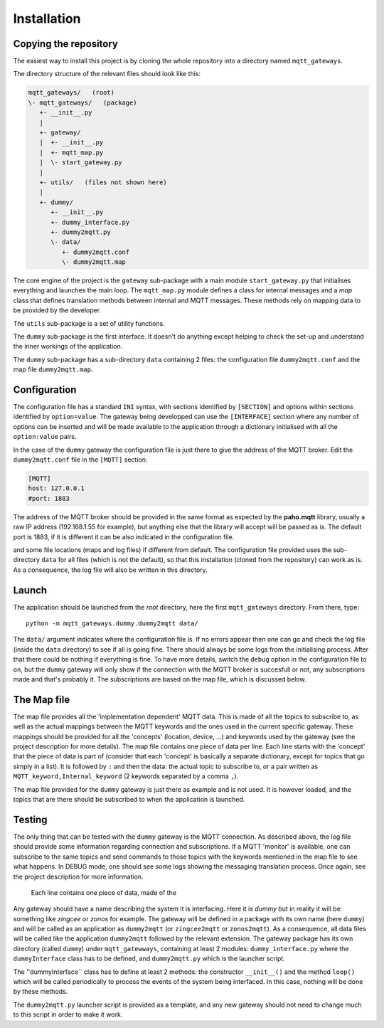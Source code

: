 Installation
============

Copying the repository
**********************

The easiest way to install this project is by cloning the whole repository
into a directory named ``mqtt_gateways``.

The directory structure of the relevant files should look like this:

.. code-block:: none

	mqtt_gateways/   (root)
	\- mqtt_gateways/   (package)
	   +- __init__.py
	   |
	   +- gateway/
	   |  +- __init__.py
	   |  +- mqtt_map.py
	   |  \- start_gateway.py
	   |
	   +- utils/   (files not shown here)
	   |
	   +- dummy/
	      +- __init__.py
	      +- dummy_interface.py
	      +- dummy2mqtt.py
	      \- data/
	         +- dummy2mqtt.conf
	         \- dummy2mqtt.map

The core engine of the project is the ``gateway`` sub-package with
a main module ``start_gateway.py``
that initialises everything and launches the main loop.
The ``mqtt_map.py`` module defines a class for internal messages
and a *map* class that defines translation methods between internal
and MQTT messages.
These methods rely on mapping data to be provided by the developer.

The ``utils`` sub-package is a set of utility functions.

The ``dummy`` sub-package is the first interface.
It doesn't do anything except helping to check the set-up
and understand the inner workings of the application.

The ``dummy`` sub-package has a sub-directory ``data`` containing 2 files:
the configuration file ``dummy2mqtt.conf`` and the map file ``dummy2mqtt.map``.

Configuration
*************

The configuration file has a standard ``INI`` syntax,
with sections identified by ``[SECTION]`` and options within sections identified by ``option=value``.
The gateway being developped can use the ``[INTERFACE]`` section
where any number of options can be inserted and will be made available to the application
through a dictionary initialised with all the ``option:value`` pairs.

In the case of the ``dummy`` gateway the configuration file is just
there to give the address of the MQTT broker.
Edit the ``dummy2mqtt.conf`` file in the ``[MQTT]`` section:

.. code-block:: none

	[MQTT]
	host: 127.0.0.1
	#port: 1883

The address of the MQTT broker should be provided in the same format
as expected by the **paho.mqtt** library, usually a raw IP address (192.168.1.55 for example),
but anything else that the library will accept will be passed as is.
The default port is 1883, if it is different it can be also indicated in the configuration file.

and some file locations (maps and log files)
if different from default.
The configuration file provided uses the sub-directory
``data`` for all files (which is not the default),
so that this installation (cloned from the repository) can work as is.
As a consequence, the log file will also be written in this directory.



Launch
******

The application should be launched from the *root* directory,
here the first ``mqtt_gateways`` directory.
From there, type::

	python -m mqtt_gateways.dummy.dummy2mqtt data/

The ``data/`` argument indicates where the configuration file is.
If no errors appear then one can go and check the log file
(inside the ``data`` directory) to see if all is going fine.
There should always be some logs from the initialising process.
After that there could be nothing if everything is fine.
To have more details, switch the ``debug`` option in the configuration
file to ``on``, but the ``dummy`` gateway will only
show if the connection with the MQTT broker is succesfull or not,
any subscriptions made and that's probably it.
The subscriptions are based on the map file, which is discussed below.

The Map file
************

The map file provides all the 'implementation dependent' MQTT data.  This is made of all the topics to subscribe to,
as well as the actual mappings between the MQTT keywords and the ones used in the current specific gateway.
These mappings should be provided for all the 'concepts' (location, device, ...) and keywords used by the gateway
(see the project description for more details).
The map file contains one piece of data per line.  Each line starts with the 'concept' that the piece of data is part of
(consider that each 'concept' is basically a separate dictionary, except for topics that go simply in a list).
It is followed by ``:`` and then the data: the actual topic to subscribe to, or a pair written as
``MQTT_keyword,Internal_keyword`` (2 keywords separated by a comma ``,``).

The map file provided for the ``dummy`` gateway is just there as example and is not used.  It is however loaded,
and the topics that are there should be subscribed to when the application is launched.

Testing
*******

The only thing that can be tested with the ``dummy`` gateway is the MQTT connection.  As described above, the log file should
provide some information regarding connection and subscriptions.
If a MQTT 'monitor' is available, one can subscribe to the same topics and send commands to those topics with the keywords
mentioned in the map file to see what happens.  In DEBUG mode, one should see some logs showing the messaging translation
process.
Once again, see the project description for more information.


  Each line contains one piece of data, made of the 









Any gateway should have a name describing the system it is interfacing.  Here it is *dummy* but in reality it will be
something like *zingcee* or *zonos* for example.
The gateway will be defined in a package with its own name (here ``dummy``) and will be called as an application as ``dummy2mqtt``
(or ``zingcee2mqtt`` or ``zonos2mqtt``).  As a consequence, all data files will be called like the application ``dummy2mqtt``
followed by the relevant extension.
The gateway package has its own directory (called ``dummy``) under ``mqtt_gatewways``, containing at least 2 modules:
``dummy_interface.py`` where the ``dummyInterface`` class has to be defined,
and ``dummy2mqtt.py`` which is the launcher script.

The ''dummyInterface`` class has to define at least 2 methods: the constructor ``__init__()`` and the method ``loop()`` which
will be called periodically to process the events of the system being interfaced.
In this case, nothing will be done by these methods.

The ``dummy2mqtt.py`` launcher script is provided as a template, and any new gateway should not need to change much to this script
in order to make it work.

